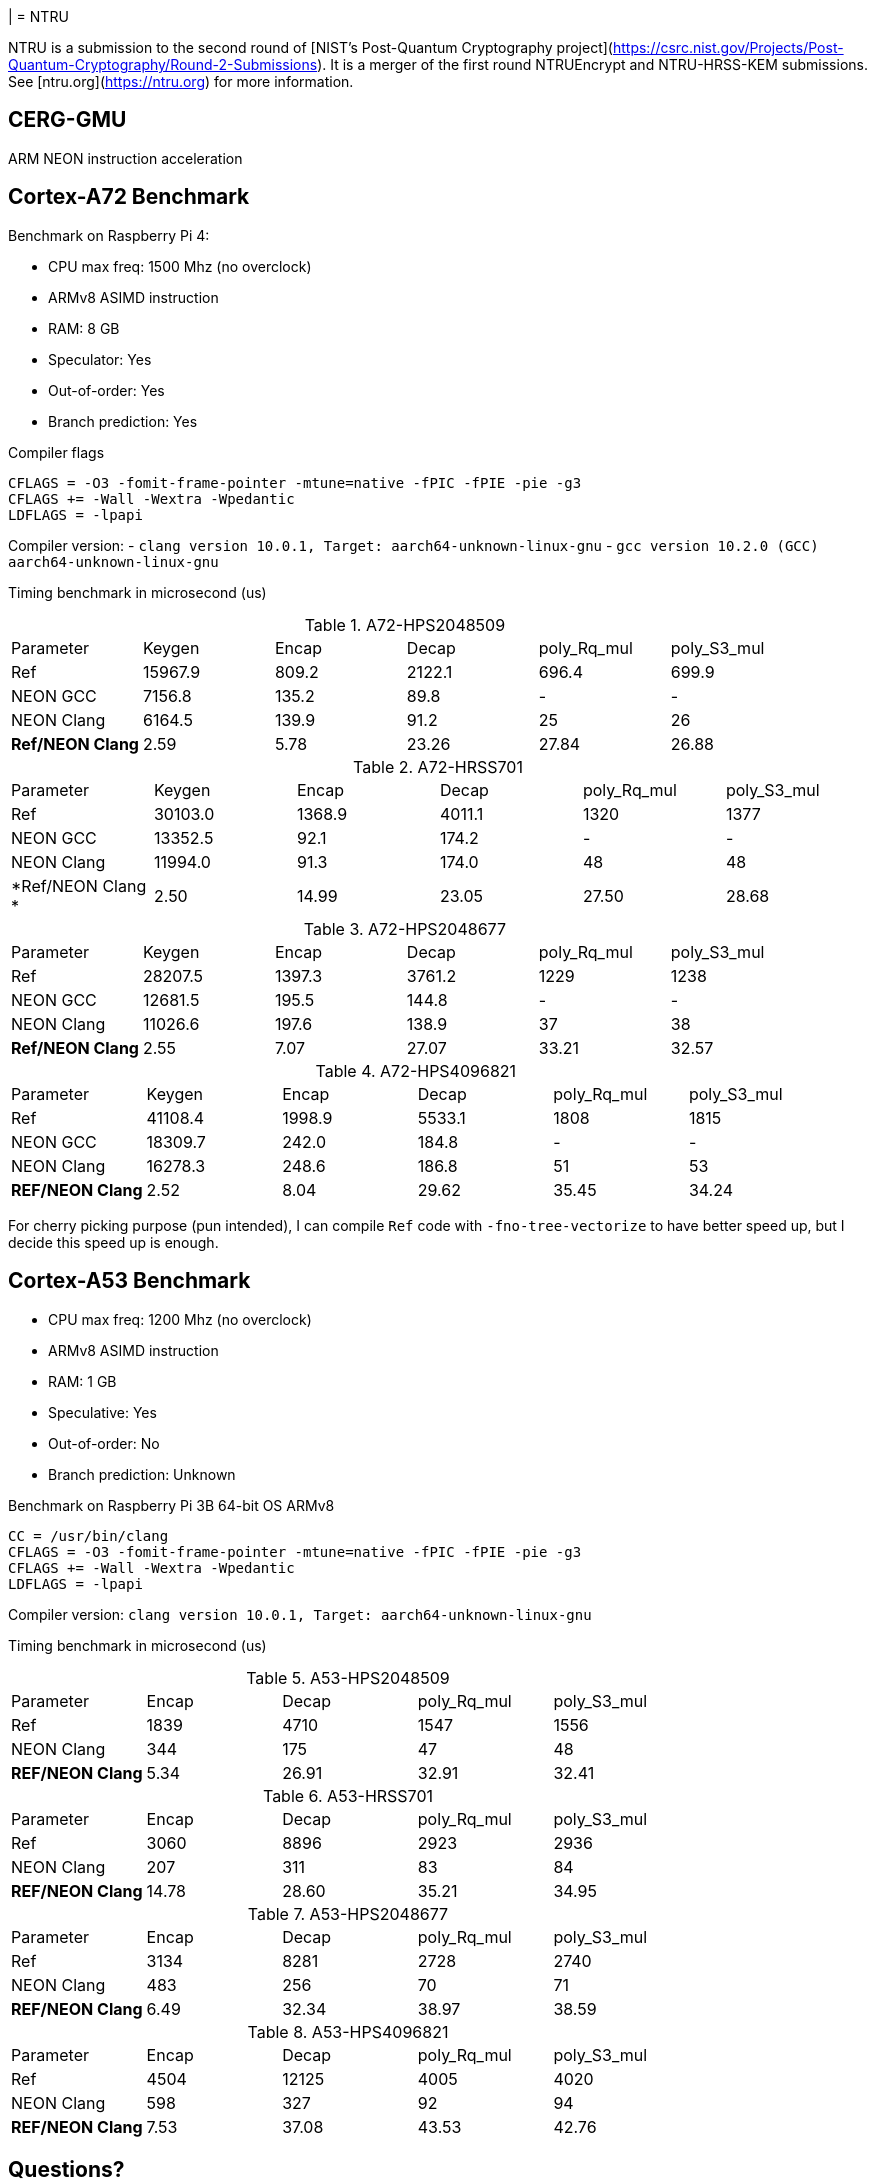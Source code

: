 | = NTRU

NTRU is a submission to the second round of [NIST's Post-Quantum Cryptography
project](https://csrc.nist.gov/Projects/Post-Quantum-Cryptography/Round-2-Submissions).
It is a merger of the first round NTRUEncrypt and NTRU-HRSS-KEM submissions. See [ntru.org](https://ntru.org) for more information.

== CERG-GMU 

ARM NEON instruction acceleration

== Cortex-A72 Benchmark

Benchmark on Raspberry Pi 4:

* CPU max freq: 1500 Mhz (no overclock)
* ARMv8 ASIMD instruction 
* RAM: 8 GB
* Speculator: Yes
* Out-of-order: Yes
* Branch prediction: Yes

.Compiler flags 
----
CFLAGS = -O3 -fomit-frame-pointer -mtune=native -fPIC -fPIE -pie -g3
CFLAGS += -Wall -Wextra -Wpedantic 
LDFLAGS = -lpapi
----

Compiler version:  
- `clang version 10.0.1, Target: aarch64-unknown-linux-gnu`
- `gcc version 10.2.0 (GCC) aarch64-unknown-linux-gnu`

Timing benchmark in microsecond (us)

.A72-HPS2048509
|====
| Parameter | Keygen | Encap  | Decap | poly_Rq_mul | poly_S3_mul 
| Ref | 15967.9 | 809.2 | 2122.1 | 696.4 | 699.9
| NEON GCC | 7156.8 | 135.2 | 89.8 | - | - 
| NEON Clang | 6164.5 | 139.9 | 91.2 | 25 | 26 
| *Ref/NEON Clang* | 2.59 | 5.78 | 23.26 | 27.84 | 26.88
|====

.A72-HRSS701
|====
| Parameter | Keygen | Encap  | Decap | poly_Rq_mul | poly_S3_mul 
| Ref | 30103.0 | 1368.9 | 4011.1 | 1320 | 1377
| NEON GCC |13352.5 | 92.1 | 174.2 | - | -
| NEON Clang | 11994.0 | 91.3 | 174.0 | 48 | 48
| *Ref/NEON Clang * | 2.50 | 14.99 | 23.05 | 27.50 | 28.68
|====


.A72-HPS2048677
|====
| Parameter | Keygen | Encap  | Decap | poly_Rq_mul | poly_S3_mul 
| Ref | 28207.5 | 1397.3 | 3761.2 | 1229 | 1238
| NEON GCC | 12681.5 | 195.5 | 144.8 | - | -
| NEON Clang | 11026.6 | 197.6 | 138.9 | 37 | 38
| *Ref/NEON Clang* | 2.55 | 7.07 | 27.07 | 33.21 | 32.57
|====

.A72-HPS4096821
|====
| Parameter | Keygen | Encap  | Decap | poly_Rq_mul | poly_S3_mul 
| Ref | 41108.4 | 1998.9 | 5533.1 | 1808 | 1815 
| NEON GCC | 18309.7 | 242.0 | 184.8 | - | -
| NEON Clang | 16278.3 | 248.6 | 186.8 | 51 | 53 
| *REF/NEON Clang* | 2.52 | 8.04 | 29.62 | 35.45 | 34.24
|====

For cherry picking purpose (pun intended), I can compile `Ref` code with `-fno-tree-vectorize` to have better speed up, but I decide this speed up is enough. 

== Cortex-A53 Benchmark

* CPU max freq: 1200 Mhz (no overclock)
* ARMv8 ASIMD instruction 
* RAM: 1 GB
* Speculative: Yes
* Out-of-order: No
* Branch prediction: Unknown

Benchmark on Raspberry Pi 3B 64-bit OS ARMv8

----
CC = /usr/bin/clang
CFLAGS = -O3 -fomit-frame-pointer -mtune=native -fPIC -fPIE -pie -g3
CFLAGS += -Wall -Wextra -Wpedantic 
LDFLAGS = -lpapi
----

Compiler version:  `clang version 10.0.1, Target: aarch64-unknown-linux-gnu`

Timing benchmark in microsecond (us)

.A53-HPS2048509
|====
| Parameter | Encap  | Decap | poly_Rq_mul | poly_S3_mul 
| Ref  | 1839 | 4710 | 1547 | 1556 
| NEON Clang | 344 | 175 | 47 | 48 
| *REF/NEON Clang* | 5.34 | 26.91 | 32.91 | 32.41
|====

.A53-HRSS701
|====
| Parameter | Encap  | Decap | poly_Rq_mul | poly_S3_mul 
| Ref | 3060 | 8896 | 2923 | 2936
| NEON Clang | 207 | 311 | 83 | 84
| *REF/NEON Clang* | 14.78 | 28.60 | 35.21 | 34.95
|====

.A53-HPS2048677
|====
| Parameter | Encap  | Decap | poly_Rq_mul | poly_S3_mul 
| Ref | 3134 | 8281 | 2728 | 2740
| NEON Clang | 483 | 256 | 70 | 71
| *REF/NEON Clang* | 6.49 | 32.34 | 38.97 | 38.59
|====

.A53-HPS4096821
|====
| Parameter | Encap  | Decap | poly_Rq_mul | poly_S3_mul 
| Ref | 4504 | 12125 | 4005 | 4020 
| NEON Clang | 598 | 327 | 92 | 94 
| *REF/NEON Clang* | 7.53 | 37.08 | 43.53 | 42.76
|====

== Questions?

Feel free to create a pull request.

Is NTRU faster than SABER? Want a comparison?

You can find my other repo NEON implementation of SABER here: https://github.com/cothan/SABER

== Analysis 

Until now I've worked with codebase of SABER and NTRU. 
If I have to make a bet final selection of NIST PQC standard, I will bet it's not NTRU. 

== References 

[1] 
----
Cryptology ePrint Archive: Report 2020/795

Implementation and Benchmarking of Round 2 Candidates in the NIST Post-Quantum Cryptography Standardization Process Using Hardware and Software/Hardware Co-design Approaches
https://eprint.iacr.org/2020/795
----